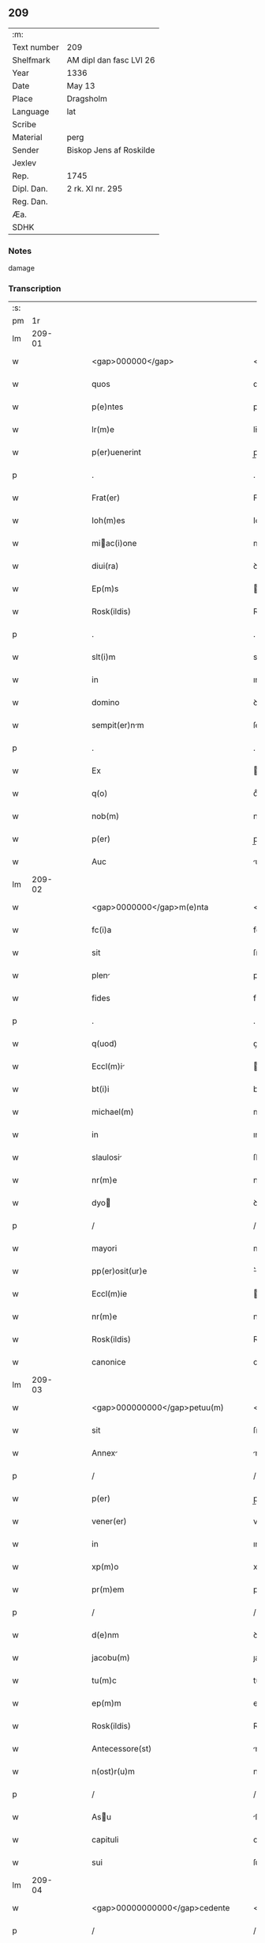 ** 209
| :m:         |                         |
| Text number | 209                     |
| Shelfmark   | AM dipl dan fasc LVI 26 |
| Year        | 1336                    |
| Date        | May 13                  |
| Place       | Dragsholm               |
| Language    | lat                     |
| Scribe      |                         |
| Material    | perg                    |
| Sender      | Biskop Jens af Roskilde |
| Jexlev      |                         |
| Rep.        | 1745                    |
| Dipl. Dan.  | 2 rk. XI nr. 295        |
| Reg. Dan.   |                         |
| Æa.         |                         |
| SDHK        |                         |

*** Notes
damage

*** Transcription
| :s: |        |   |   |   |   |                                                  |                                                  |   |   |   |   |     |   |   |    |               |
| pm  |     1r |   |   |   |   |                                                  |                                                  |   |   |   |   |     |   |   |    |               |
| lm  | 209-01 |   |   |   |   |                                                  |                                                  |   |   |   |   |     |   |   |    |               |
| w   |        |   |   |   |   | <gap>000000</gap>                                | <gap>000000</gap>                                |   |   |   |   | lat |   |   |    |        209-01 |
| w   |        |   |   |   |   | quos                                             | quos                                             |   |   |   |   | lat |   |   |    |        209-01 |
| w   |        |   |   |   |   | p(e)ntes                                         | pn̅tes                                            |   |   |   |   | lat |   |   |    |        209-01 |
| w   |        |   |   |   |   | lr(m)e                                           | lr̅e                                              |   |   |   |   | lat |   |   |    |        209-01 |
| w   |        |   |   |   |   | p(er)uenerint                                    | p̲uenerınt                                        |   |   |   |   | lat |   |   |    |        209-01 |
| p   |        |   |   |   |   | .                                                | .                                                |   |   |   |   | lat |   |   |    |        209-01 |
| w   |        |   |   |   |   | Frat(er)                                         | Fʀat͛                                             |   |   |   |   | lat |   |   |    |        209-01 |
| w   |        |   |   |   |   | Ioh(m)es                                         | Ioh̅es                                            |   |   |   |   | lat |   |   |    |        209-01 |
| w   |        |   |   |   |   | miac(i)one                                      | mıac̅one                                         |   |   |   |   | lat |   |   |    |        209-01 |
| w   |        |   |   |   |   | diui(ra)                                         | ꝺıuıᷓ                                             |   |   |   |   | lat |   |   |    |        209-01 |
| w   |        |   |   |   |   | Ep(m)s                                           | p̅s                                              |   |   |   |   | lat |   |   |    |        209-01 |
| w   |        |   |   |   |   | Rosk(ildis)                                      | Roſꝃ                                             |   |   |   |   | lat |   |   |    |        209-01 |
| p   |        |   |   |   |   | .                                                | .                                                |   |   |   |   | lat |   |   |    |        209-01 |
| w   |        |   |   |   |   | slt(i)m                                          | slt̅m                                             |   |   |   |   | lat |   |   |    |        209-01 |
| w   |        |   |   |   |   | in                                               | ın                                               |   |   |   |   | lat |   |   |    |        209-01 |
| w   |        |   |   |   |   | domino                                           | ꝺomíno                                           |   |   |   |   | lat |   |   |    |        209-01 |
| w   |        |   |   |   |   | sempit(er)nm                                    | ſempıt͛n                                        |   |   |   |   | lat |   |   |    |        209-01 |
| p   |        |   |   |   |   | .                                                | .                                                |   |   |   |   | lat |   |   |    |        209-01 |
| w   |        |   |   |   |   | Ex                                               | x                                               |   |   |   |   | lat |   |   | =  |        209-01 |
| w   |        |   |   |   |   | q(o)                                             | qͦ                                                |   |   |   |   | lat |   |   | == |        209-01 |
| w   |        |   |   |   |   | nob(m)                                           | nob̅                                              |   |   |   |   | lat |   |   |    |        209-01 |
| w   |        |   |   |   |   | p(er)                                            | p̲                                                |   |   |   |   | lat |   |   |    |        209-01 |
| w   |        |   |   |   |   | Auc                                              | uc                                              |   |   |   |   | lat |   |   |    |        209-01 |
| lm  | 209-02 |   |   |   |   |                                                  |                                                  |   |   |   |   |     |   |   |    |               |
| w   |        |   |   |   |   | <gap>0000000</gap>m(e)nta                        | <gap>0000000</gap>mn̅ta                           |   |   |   |   | lat |   |   |    |        209-02 |
| w   |        |   |   |   |   | fc(i)a                                           | fc̅a                                              |   |   |   |   | lat |   |   |    |        209-02 |
| w   |        |   |   |   |   | sit                                              | ſít                                              |   |   |   |   | lat |   |   |    |        209-02 |
| w   |        |   |   |   |   | plen                                            | plen                                            |   |   |   |   | lat |   |   |    |        209-02 |
| w   |        |   |   |   |   | fides                                            | fıꝺes                                            |   |   |   |   | lat |   |   |    |        209-02 |
| p   |        |   |   |   |   | .                                                | .                                                |   |   |   |   | lat |   |   |    |        209-02 |
| w   |        |   |   |   |   | q(uod)                                           | ꝙ                                                |   |   |   |   | lat |   |   |    |        209-02 |
| w   |        |   |   |   |   | Eccl(m)i                                        | ccl̅ı                                           |   |   |   |   | lat |   |   |    |        209-02 |
| w   |        |   |   |   |   | bt(i)i                                           | bt̅ı                                              |   |   |   |   | lat |   |   |    |        209-02 |
| w   |        |   |   |   |   | michael(m)                                       | mıchael̅                                          |   |   |   |   | lat |   |   |    |        209-02 |
| w   |        |   |   |   |   | in                                               | ın                                               |   |   |   |   | lat |   |   |    |        209-02 |
| w   |        |   |   |   |   | slaulosi                                        | ſlauloſı                                        |   |   |   |   | lat |   |   |    |        209-02 |
| w   |        |   |   |   |   | nr(m)e                                           | nr̅e                                              |   |   |   |   | lat |   |   |    |        209-02 |
| w   |        |   |   |   |   | dyo                                             | ꝺẏo                                             |   |   |   |   | lat |   |   |    |        209-02 |
| p   |        |   |   |   |   | /                                                | /                                                |   |   |   |   | lat |   |   |    |        209-02 |
| w   |        |   |   |   |   | mayori                                           | maẏoꝛí                                           |   |   |   |   | lat |   |   |    |        209-02 |
| w   |        |   |   |   |   | pp(er)osit(ur)e                                  | ͛oſıte                                          |   |   |   |   | lat |   |   |    |        209-02 |
| w   |        |   |   |   |   | Eccl(m)ie                                        | ccl̅ıe                                           |   |   |   |   | lat |   |   |    |        209-02 |
| w   |        |   |   |   |   | nr(m)e                                           | nr̅e                                              |   |   |   |   | lat |   |   |    |        209-02 |
| w   |        |   |   |   |   | Rosk(ildis)                                      | Roſꝃ                                             |   |   |   |   | lat |   |   |    |        209-02 |
| w   |        |   |   |   |   | canonice                                         | canoníce                                         |   |   |   |   | lat |   |   |    |        209-02 |
| lm  | 209-03 |   |   |   |   |                                                  |                                                  |   |   |   |   |     |   |   |    |               |
| w   |        |   |   |   |   | <gap>000000000</gap>petuu(m)                     | <gap>000000000</gap>petuu̅                        |   |   |   |   | lat |   |   |    |        209-03 |
| w   |        |   |   |   |   | sit                                              | ſít                                              |   |   |   |   | lat |   |   |    |        209-03 |
| w   |        |   |   |   |   | Annex                                           | nnex                                           |   |   |   |   | lat |   |   |    |        209-03 |
| p   |        |   |   |   |   | /                                                | /                                                |   |   |   |   | lat |   |   |    |        209-03 |
| w   |        |   |   |   |   | p(er)                                            | p̲                                                |   |   |   |   | lat |   |   |    |        209-03 |
| w   |        |   |   |   |   | vener(er)                                        | vener͛                                            |   |   |   |   | lat |   |   |    |        209-03 |
| w   |        |   |   |   |   | in                                               | ın                                               |   |   |   |   | lat |   |   |    |        209-03 |
| w   |        |   |   |   |   | xp(m)o                                           | xp̅o                                              |   |   |   |   | lat |   |   |    |        209-03 |
| w   |        |   |   |   |   | pr(m)em                                          | pꝛ̅em                                             |   |   |   |   | lat |   |   |    |        209-03 |
| p   |        |   |   |   |   | /                                                | /                                                |   |   |   |   | lat |   |   |    |        209-03 |
| w   |        |   |   |   |   | d(e)nm                                           | ꝺn̅m                                              |   |   |   |   | lat |   |   |    |        209-03 |
| w   |        |   |   |   |   | jacobu(m)                                        | ȷacobu̅                                           |   |   |   |   | lat |   |   |    |        209-03 |
| w   |        |   |   |   |   | tu(m)c                                           | tu̅c                                              |   |   |   |   | lat |   |   |    |        209-03 |
| w   |        |   |   |   |   | ep(m)m                                           | ep̅m                                              |   |   |   |   | lat |   |   |    |        209-03 |
| w   |        |   |   |   |   | Rosk(ildis)                                      | Roſꝃ                                             |   |   |   |   | lat |   |   |    |        209-03 |
| w   |        |   |   |   |   | Antecessore(st)                                  | nteceſſoꝛe̅                                      |   |   |   |   | lat |   |   |    |        209-03 |
| w   |        |   |   |   |   | n(ost)r(u)m                                      | nr̅                                              |   |   |   |   | lat |   |   |    |        209-03 |
| p   |        |   |   |   |   | /                                                | /                                                |   |   |   |   | lat |   |   |    |        209-03 |
| w   |        |   |   |   |   | Asu                                             | ſu                                             |   |   |   |   | lat |   |   |    |        209-03 |
| w   |        |   |   |   |   | capituli                                         | capıtulı                                         |   |   |   |   | lat |   |   |    |        209-03 |
| w   |        |   |   |   |   | sui                                              | ſuí                                              |   |   |   |   | lat |   |   |    |        209-03 |
| lm  | 209-04 |   |   |   |   |                                                  |                                                  |   |   |   |   |     |   |   |    |               |
| w   |        |   |   |   |   | <gap>00000000000</gap>cedente                    | <gap>00000000000</gap>ceꝺente                    |   |   |   |   | lat |   |   |    |        209-04 |
| p   |        |   |   |   |   | /                                                | /                                                |   |   |   |   | lat |   |   |    |        209-04 |
| w   |        |   |   |   |   | Attent                                          | ent                                           |   |   |   |   | lat |   |   |    |        209-04 |
| w   |        |   |   |   |   | vtilitate                                        | vtılıtate                                        |   |   |   |   | lat |   |   |    |        209-04 |
| w   |        |   |   |   |   | ip(m)i(us)                                       | ıp̅ı                                             |   |   |   |   | lat |   |   |    |        209-04 |
| w   |        |   |   |   |   | eccl(es)ie                                       | eccl̅ıe                                           |   |   |   |   | lat |   |   |    |        209-04 |
| p   |        |   |   |   |   | /                                                | /                                                |   |   |   |   | lat |   |   |    |        209-04 |
| w   |        |   |   |   |   | et                                               | et                                               |   |   |   |   | lat |   |   |    |        209-04 |
| w   |        |   |   |   |   | necessitate                                      | neceſſıtate                                      |   |   |   |   | lat |   |   |    |        209-04 |
| w   |        |   |   |   |   | pp(er)osit(ur)e                                  | ͛oſıte                                          |   |   |   |   | lat |   |   |    |        209-04 |
| p   |        |   |   |   |   | .                                                | .                                                |   |   |   |   | lat |   |   |    |        209-04 |
| w   |        |   |   |   |   | sup(ra)dc(i)e                                    | ſupᷓꝺc̅e                                           |   |   |   |   | lat |   |   |    |        209-04 |
| p   |        |   |   |   |   | /                                                | /                                                |   |   |   |   | lat |   |   |    |        209-04 |
| w   |        |   |   |   |   | que                                              | que                                              |   |   |   |   | lat |   |   |    |        209-04 |
| w   |        |   |   |   |   | quide(st)                                        | quıꝺe̅                                            |   |   |   |   | lat |   |   |    |        209-04 |
| w   |        |   |   |   |   | Annexio                                          | nnexío                                          |   |   |   |   | lat |   |   |    |        209-04 |
| w   |        |   |   |   |   | po&slongtlig;mod(e)                              | po&slongtlıg;mo                                 |   |   |   |   | lat |   |   |    |        209-04 |
| w   |        |   |   |   |   | p(er)                                            | p̲                                                |   |   |   |   | lat |   |   |    |        209-04 |
| w   |        |   |   |   |   | eu(m)d(e)                                        | eu̅                                              |   |   |   |   | lat |   |   |    |        209-04 |
| lm  | 209-05 |   |   |   |   |                                                  |                                                  |   |   |   |   |     |   |   |    |               |
| w   |        |   |   |   |   | <gap>000000000000000</gap>                       | <gap>000000000000000</gap>                       |   |   |   |   | lat |   |   |    |        209-05 |
| w   |        |   |   |   |   | lunden(sis)                                      | lunꝺen̅                                           |   |   |   |   | lat |   |   |    |        209-05 |
| w   |        |   |   |   |   | met(o)politan(m)                                | metͦpolıtan̅                                      |   |   |   |   | lat |   |   |    |        209-05 |
| w   |        |   |   |   |   | !tun¡                                            | !tun¡                                            |   |   |   |   | lat |   |   |    |        209-05 |
| w   |        |   |   |   |   | t(ra)nslatum                                     | tᷓnſlatu                                         |   |   |   |   | lat |   |   |    |        209-05 |
| p   |        |   |   |   |   | /                                                | /                                                |   |   |   |   | lat |   |   |    |        209-05 |
| w   |        |   |   |   |   | de                                               | ꝺe                                               |   |   |   |   | lat |   |   |    |        209-05 |
| w   |        |   |   |   |   | consu                                           | conſu                                           |   |   |   |   | lat |   |   |    |        209-05 |
| w   |        |   |   |   |   | capitl(m)i                                       | capıtl̅ı                                          |   |   |   |   | lat |   |   |    |        209-05 |
| w   |        |   |   |   |   | sui                                              | ſuí                                              |   |   |   |   | lat |   |   |    |        209-05 |
| p   |        |   |   |   |   | /                                                | /                                                |   |   |   |   | lat |   |   |    |        209-05 |
| w   |        |   |   |   |   | (et)                                             |                                                 |   |   |   |   | lat |   |   |    |        209-05 |
| w   |        |   |   |   |   | demu(m)                                          | ꝺemu̅                                             |   |   |   |   | lat |   |   |    |        209-05 |
| w   |        |   |   |   |   | p(er)                                            | p̲                                                |   |   |   |   | lat |   |   |    |        209-05 |
| w   |        |   |   |   |   | sc(i)am                                          | ſc̅am                                             |   |   |   |   | lat |   |   |    |        209-05 |
| w   |        |   |   |   |   | sedem                                            | ſeꝺem                                            |   |   |   |   | lat |   |   |    |        209-05 |
| w   |        |   |   |   |   | Apl(m)icam                                       | pl̅ıca                                          |   |   |   |   | lat |   |   |    |        209-05 |
| w   |        |   |   |   |   | Exstitit                                         | xﬅıtít                                          |   |   |   |   | lat |   |   |    |        209-05 |
| lm  | 209-06 |   |   |   |   |                                                  |                                                  |   |   |   |   |     |   |   |    |               |
| w   |        |   |   |   |   | <gap>000000000000000</gap>or(um)                 | <gap>000000000000000</gap>oꝝ                     |   |   |   |   | lat |   |   |    |        209-06 |
| w   |        |   |   |   |   | n(ost)ror(um)                                    | nr̅oꝝ                                             |   |   |   |   | lat |   |   |    |        209-06 |
| w   |        |   |   |   |   | vestigiis                                        | veﬅıgíís                                         |   |   |   |   | lat |   |   |    |        209-06 |
| w   |        |   |   |   |   | inhen(er)tes                                     | ınhen͛tes                                         |   |   |   |   | lat |   |   |    |        209-06 |
| p   |        |   |   |   |   | /                                                | /                                                |   |   |   |   | lat |   |   |    |        209-06 |
| w   |        |   |   |   |   | (et)                                             |                                                 |   |   |   |   | lat |   |   |    |        209-06 |
| w   |        |   |   |   |   | sac(o)sc(i)e                                     | ſacͦſc̅e                                           |   |   |   |   | lat |   |   |    |        209-06 |
| w   |        |   |   |   |   | sedis                                            | ſeꝺís                                            |   |   |   |   | lat |   |   |    |        209-06 |
| w   |        |   |   |   |   | Apl(m)ice                                        | pl̅ıce                                           |   |   |   |   | lat |   |   |    |        209-06 |
| w   |        |   |   |   |   | confirmc(i)oni                                  | confırmc̅oní                                     |   |   |   |   | lat |   |   |    |        209-06 |
| w   |        |   |   |   |   | sup(er)                                          | ſup̲                                              |   |   |   |   | lat |   |   |    |        209-06 |
| w   |        |   |   |   |   | hoc                                              | hoc                                              |   |   |   |   | lat |   |   |    |        209-06 |
| w   |        |   |   |   |   | vt                                               | vt                                               |   |   |   |   | lat |   |   |    |        209-06 |
| w   |        |   |   |   |   | p(er)m(t)tit(ur)                                 | p͛mͭtıt                                           |   |   |   |   | lat |   |   |    |        209-06 |
| w   |        |   |   |   |   | fc(i)e                                           | fc̅e                                              |   |   |   |   | lat |   |   |    |        209-06 |
| p   |        |   |   |   |   | /                                                | /                                                |   |   |   |   | lat |   |   |    |        209-06 |
| w   |        |   |   |   |   | innitentes                                       | ínnítentes                                       |   |   |   |   | lat |   |   |    |        209-06 |
| p   |        |   |   |   |   | .                                                | .                                                |   |   |   |   | lat |   |   |    |        209-06 |
| lm  | 209-07 |   |   |   |   |                                                  |                                                  |   |   |   |   |     |   |   |    |               |
| w   |        |   |   |   |   | <gap>000000000000</gap>                          | <gap>000000000000</gap>                          |   |   |   |   | lat |   |   |    |        209-07 |
| w   |        |   |   |   |   | estimam(us)                                      | eﬅímam                                          |   |   |   |   | lat |   |   |    |        209-07 |
| w   |        |   |   |   |   | in                                               | ın                                               |   |   |   |   | lat |   |   |    |        209-07 |
| w   |        |   |   |   |   | hiis                                             | híís                                             |   |   |   |   | lat |   |   |    |        209-07 |
| w   |        |   |   |   |   | scriptis                                         | ſcrıptıs                                         |   |   |   |   | lat |   |   |    |        209-07 |
| p   |        |   |   |   |   | /                                                | /                                                |   |   |   |   | lat |   |   |    |        209-07 |
| w   |        |   |   |   |   | dc(i)am                                          | ꝺc̅am                                             |   |   |   |   | lat |   |   |    |        209-07 |
| w   |        |   |   |   |   | Eccl(m)iam                                       | ccl̅ıam                                          |   |   |   |   | lat |   |   |    |        209-07 |
| w   |        |   |   |   |   | bt(i)i                                           | bt̅ı                                              |   |   |   |   | lat |   |   |    |        209-07 |
| w   |        |   |   |   |   | michael(m)                                       | mıchael̅                                          |   |   |   |   | lat |   |   |    |        209-07 |
| w   |        |   |   |   |   | in                                               | ın                                               |   |   |   |   | lat |   |   |    |        209-07 |
| w   |        |   |   |   |   | slaulosi                                        | ſlauloſı                                        |   |   |   |   | lat |   |   |    |        209-07 |
| w   |        |   |   |   |   | nr(m)e                                           | nr̅e                                              |   |   |   |   | lat |   |   |    |        209-07 |
| w   |        |   |   |   |   | dyo                                             | ꝺẏo                                             |   |   |   |   | lat |   |   |    |        209-07 |
| p   |        |   |   |   |   | /                                                | /                                                |   |   |   |   | lat |   |   |    |        209-07 |
| w   |        |   |   |   |   | A(e)ndc(i)e                                      | n̅ꝺc̅e                                            |   |   |   |   | lat |   |   |    |        209-07 |
| w   |        |   |   |   |   | pp(er)osit(ur)e                                  | ͛oſıte                                          |   |   |   |   | lat |   |   |    |        209-07 |
| w   |        |   |   |   |   | juste                                            | ȷuﬅe                                             |   |   |   |   | lat |   |   |    |        209-07 |
| w   |        |   |   |   |   | (et)                                             |                                                 |   |   |   |   | lat |   |   |    |        209-07 |
| w   |        |   |   |   |   | cano(m)ice                                       | cano̅ıce                                          |   |   |   |   | lat |   |   |    |        209-07 |
| lm  | 209-08 |   |   |   |   |                                                  |                                                  |   |   |   |   |     |   |   |    |               |
| w   |        |   |   |   |   | <gap>000000000</gap>exm                         | <gap>000000000</gap>exm                         |   |   |   |   | lat |   |   |    |        209-08 |
| w   |        |   |   |   |   | fore                                             | foꝛe                                             |   |   |   |   | lat |   |   |    |        209-08 |
| p   |        |   |   |   |   | /                                                | /                                                |   |   |   |   | lat |   |   |    |        209-08 |
| w   |        |   |   |   |   | Ac                                               | c                                               |   |   |   |   | lat |   |   |    |        209-08 |
| w   |        |   |   |   |   | ip(m)i                                           | ıp̅ı                                              |   |   |   |   | lat |   |   |    |        209-08 |
| w   |        |   |   |   |   | pp(er)osit(ur)e                                  | ͛oſıte                                          |   |   |   |   | lat |   |   |    |        209-08 |
| p   |        |   |   |   |   | /                                                | /                                                |   |   |   |   | lat |   |   |    |        209-08 |
| w   |        |   |   |   |   | de                                               | ꝺe                                               |   |   |   |   | lat |   |   |    |        209-08 |
| w   |        |   |   |   |   | jure                                             | ȷure                                             |   |   |   |   | lat |   |   |    |        209-08 |
| w   |        |   |   |   |   | Attin(er)e                                       | ttín͛e                                           |   |   |   |   | lat |   |   |    |        209-08 |
| p   |        |   |   |   |   | .                                                | .                                                |   |   |   |   | lat |   |   |    |        209-08 |
| w   |        |   |   |   |   | dec(er)nentes                                    | ꝺec͛nentes                                        |   |   |   |   | lat |   |   |    |        209-08 |
| w   |        |   |   |   |   | que(st)lib(us)                                   | que̅lıbꝫ                                          |   |   |   |   | lat |   |   |    |        209-08 |
| w   |        |   |   |   |   | illicitu(m)                                      | ıllıcıtu̅                                         |   |   |   |   | lat |   |   |    |        209-08 |
| w   |        |   |   |   |   | detentore(st)                                    | ꝺetentoꝛe̅                                        |   |   |   |   | lat |   |   |    |        209-08 |
| w   |        |   |   |   |   | ab                                               | ab                                               |   |   |   |   | lat |   |   |    |        209-08 |
| w   |        |   |   |   |   | e                                               | e                                               |   |   |   |   | lat |   |   |    |        209-08 |
| w   |        |   |   |   |   | Ammouendu(m)                                     | mmouenꝺu̅                                        |   |   |   |   | lat |   |   |    |        209-08 |
| w   |        |   |   |   |   | fore                                             | foꝛe                                             |   |   |   |   | lat |   |   |    |        209-08 |
| p   |        |   |   |   |   | /                                                | /                                                |   |   |   |   | lat |   |   |    |        209-08 |
| w   |        |   |   |   |   | (et)                                             |                                                 |   |   |   |   | lat |   |   |    |        209-08 |
| w   |        |   |   |   |   | eu(m)                                            | eu̅                                               |   |   |   |   | lat |   |   |    |        209-08 |
| w   |        |   |   |   |   | Eciam                                            | cıam                                            |   |   |   |   | lat |   |   |    |        209-08 |
| lm  | 209-09 |   |   |   |   |                                                  |                                                  |   |   |   |   |     |   |   |    |               |
| w   |        |   |   |   |   | <gap>000000</gap>mmouem(us)                      | <gap>000000</gap>mmouem                         |   |   |   |   | lat |   |   |    |        209-09 |
| p   |        |   |   |   |   | .                                                | .                                                |   |   |   |   | lat |   |   |    |        209-09 |
| w   |        |   |   |   |   | Inhibendo                                        | Inhıbenꝺo                                        |   |   |   |   | lat |   |   |    |        209-09 |
| w   |        |   |   |   |   | districtius                                      | ꝺıﬅrııus                                        |   |   |   |   | lat |   |   |    |        209-09 |
| w   |        |   |   |   |   | sub                                              | ſub                                              |   |   |   |   | lat |   |   |    |        209-09 |
| w   |        |   |   |   |   | exco(m)icac(i)onis                               | exco̅ıcac̅onís                                     |   |   |   |   | lat |   |   |    |        209-09 |
| w   |        |   |   |   |   | pen                                             | pen                                             |   |   |   |   | lat |   |   |    |        209-09 |
| p   |        |   |   |   |   | /                                                | /                                                |   |   |   |   | lat |   |   |    |        209-09 |
| w   |        |   |   |   |   | ne                                               | ne                                               |   |   |   |   | lat |   |   |    |        209-09 |
| w   |        |   |   |   |   | quis                                             | quıs                                             |   |   |   |   | lat |   |   |    |        209-09 |
| w   |        |   |   |   |   | cuiuscu(m)q(ue)                                  | cuıuſcu̅qꝫ                                        |   |   |   |   | lat |   |   |    |        209-09 |
| w   |        |   |   |   |   | condic(i)ois                                     | conꝺıc̅oıs                                        |   |   |   |   | lat |   |   |    |        209-09 |
| w   |        |   |   |   |   | Aut                                              | ut                                              |   |   |   |   | lat |   |   |    |        209-09 |
| w   |        |   |   |   |   | stat(us)                                         | ﬅat                                             |   |   |   |   | lat |   |   |    |        209-09 |
| w   |        |   |   |   |   | existat                                          | exıﬅat                                           |   |   |   |   | lat |   |   |    |        209-09 |
| p   |        |   |   |   |   | /                                                | /                                                |   |   |   |   | lat |   |   |    |        209-09 |
| w   |        |   |   |   |   | se                                               | ſe                                               |   |   |   |   | lat |   |   |    |        209-09 |
| w   |        |   |   |   |   | de                                               | ꝺe                                               |   |   |   |   | lat |   |   |    |        209-09 |
| w   |        |   |   |   |   | dc(i)a                                           | ꝺc̅a                                              |   |   |   |   | lat |   |   |    |        209-09 |
| w   |        |   |   |   |   | Ecc(i)a                                          | cc̅a                                             |   |   |   |   | lat |   |   |    |        209-09 |
| lm  | 209-10 |   |   |   |   |                                                  |                                                  |   |   |   |   |     |   |   |    |               |
| w   |        |   |   |   |   | <gap>000</gap>                                   | <gap>000</gap>                                   |   |   |   |   | lat |   |   |    |        209-10 |
| w   |        |   |   |   |   | eius                                             | eıus                                             |   |   |   |   | lat |   |   |    |        209-10 |
| w   |        |   |   |   |   | Attinenciis                                      | ínencíís                                       |   |   |   |   | lat |   |   |    |        209-10 |
| w   |        |   |   |   |   | quibuscu(m)q(ue)                                 | quıbuſcu̅qꝫ                                       |   |   |   |   | lat |   |   |    |        209-10 |
| w   |        |   |   |   |   | spiritualib(us)                                  | ſpírítualıbꝫ                                     |   |   |   |   | lat |   |   |    |        209-10 |
| w   |        |   |   |   |   | Aut                                              | ut                                              |   |   |   |   | lat |   |   |    |        209-10 |
| w   |        |   |   |   |   | temporlib(us)                                   | temporlıbꝫ                                      |   |   |   |   | lat |   |   |    |        209-10 |
| p   |        |   |   |   |   | /                                                | /                                                |   |   |   |   | lat |   |   |    |        209-10 |
| w   |        |   |   |   |   | sine                                             | ſíne                                             |   |   |   |   | lat |   |   |    |        209-10 |
| w   |        |   |   |   |   | magr(m)i                                         | magr̅ı                                            |   |   |   |   | lat |   |   |    |        209-10 |
| w   |        |   |   |   |   | henrici                                          | henrící                                          |   |   |   |   | lat |   |   |    |        209-10 |
| w   |        |   |   |   |   | nu(m)c                                           | nu̅c                                              |   |   |   |   | lat |   |   |    |        209-10 |
| w   |        |   |   |   |   | pp(er)ositi                                      | ͛oſıtí                                           |   |   |   |   | lat |   |   |    |        209-10 |
| w   |        |   |   |   |   | nr(m)i                                           | nr̅ı                                              |   |   |   |   | lat |   |   |    |        209-10 |
| w   |        |   |   |   |   | Rosk(ildis)                                      | Roſꝃ                                             |   |   |   |   | lat |   |   |    |        209-10 |
| p   |        |   |   |   |   | /                                                | /                                                |   |   |   |   | lat |   |   |    |        209-10 |
| w   |        |   |   |   |   | vel                                              | vel                                              |   |   |   |   | lat |   |   |    |        209-10 |
| w   |        |   |   |   |   | pp(er)ositi                                      | ͛oſıtí                                           |   |   |   |   | lat |   |   |    |        209-10 |
| w   |        |   |   |   |   | qui                                              | quı                                              |   |   |   |   | lat |   |   |    |        209-10 |
| w   |        |   |   |   |   | p(ro)                                            | ꝓ                                                |   |   |   |   | lat |   |   |    |        209-10 |
| w   |        |   |   |   |   | temp(er)e                                        | temp̲e                                            |   |   |   |   | lat |   |   |    |        209-10 |
| lm  | 209-11 |   |   |   |   |                                                  |                                                  |   |   |   |   |     |   |   |    |               |
| w   |        |   |   |   |   | ibid(e)                                          | ıbı                                             |   |   |   |   | lat |   |   |    |        209-11 |
| w   |        |   |   |   |   | fu(er)it                                         | fu͛ıt                                             |   |   |   |   | lat |   |   |    |        209-11 |
| p   |        |   |   |   |   | /                                                | /                                                |   |   |   |   | lat |   |   |    |        209-11 |
| w   |        |   |   |   |   | introm(t)tere                                    | ıntromͭtere                                       |   |   |   |   | lat |   |   |    |        209-11 |
| w   |        |   |   |   |   | quom(o)cu(m)q(ue)                                | quomͦcu̅qꝫ                                         |   |   |   |   | lat |   |   |    |        209-11 |
| w   |        |   |   |   |   | p(er)sumt                                       | p͛ſumt                                           |   |   |   |   | lat |   |   |    |        209-11 |
| p   |        |   |   |   |   | .                                                | .                                                |   |   |   |   | lat |   |   |    |        209-11 |
| w   |        |   |   |   |   | Mandam(us)                                       | anꝺam                                          |   |   |   |   | lat |   |   |    |        209-11 |
| w   |        |   |   |   |   | insup(er)                                        | ınſup̲                                            |   |   |   |   | lat |   |   |    |        209-11 |
| w   |        |   |   |   |   | sub                                              | ſub                                              |   |   |   |   | lat |   |   |    |        209-11 |
| w   |        |   |   |   |   | pen                                             | pen                                             |   |   |   |   | lat |   |   |    |        209-11 |
| w   |        |   |   |   |   | Exco(m)icac(i)onis                               | xco̅ıcac̅onıs                                     |   |   |   |   | lat |   |   |    |        209-11 |
| w   |        |   |   |   |   | sup(ra)dc(i)a                                    | ſupᷓꝺc̅a                                           |   |   |   |   | lat |   |   |    |        209-11 |
| p   |        |   |   |   |   | /                                                | /                                                |   |   |   |   | lat |   |   |    |        209-11 |
| w   |        |   |   |   |   | vicariis                                         | vıcaríís                                         |   |   |   |   | lat |   |   |    |        209-11 |
| w   |        |   |   |   |   | omnib(us)                                        | omnıbꝫ                                           |   |   |   |   | lat |   |   |    |        209-11 |
| w   |        |   |   |   |   | p(er)ochinis                                    | p̲ochınís                                        |   |   |   |   | lat |   |   |    |        209-11 |
| w   |        |   |   |   |   | Ac                                               | c                                               |   |   |   |   | lat |   |   |    |        209-11 |
| w   |        |   |   |   |   | fami¦<supplied¤type "restoration">l</supplied>ie | famí¦<supplied¤type "restoration">l</supplied>íe |   |   |   |   | lat |   |   |    | 209-11—209-12 |
| w   |        |   |   |   |   | eiusd(e)                                         | eıuſ                                            |   |   |   |   | lat |   |   |    |        209-12 |
| w   |        |   |   |   |   | Eccl(m)ie                                        | ccl̅ıe                                           |   |   |   |   | lat |   |   |    |        209-12 |
| p   |        |   |   |   |   | /                                                | /                                                |   |   |   |   | lat |   |   |    |        209-12 |
| w   |        |   |   |   |   | quatin(us)                                       | quatín                                          |   |   |   |   | lat |   |   |    |        209-12 |
| w   |        |   |   |   |   | d(i)c(t)o                                        | ꝺc̅o                                              |   |   |   |   | lat |   |   |    |        209-12 |
| w   |        |   |   |   |   | magr(m)o                                         | magr̅o                                            |   |   |   |   | lat |   |   |    |        209-12 |
| w   |        |   |   |   |   | henrico                                          | henrıco                                          |   |   |   |   | lat |   |   |    |        209-12 |
| w   |        |   |   |   |   | pp(er)osito                                      | ͛oſíto                                           |   |   |   |   | lat |   |   |    |        209-12 |
| p   |        |   |   |   |   | /                                                | /                                                |   |   |   |   | lat |   |   |    |        209-12 |
| w   |        |   |   |   |   | (et)                                             |                                                 |   |   |   |   | lat |   |   |    |        209-12 |
| w   |        |   |   |   |   | eius                                             | eıus                                             |   |   |   |   | lat |   |   |    |        209-12 |
| w   |        |   |   |   |   | successorib(us)                                  | ſucceſſoꝛıbꝫ                                     |   |   |   |   | lat |   |   |    |        209-12 |
| w   |        |   |   |   |   | in                                               | ın                                               |   |   |   |   | lat |   |   |    |        209-12 |
| w   |        |   |   |   |   | fut(ur)um                                        | futum                                           |   |   |   |   | lat |   |   |    |        209-12 |
| p   |        |   |   |   |   | /                                                | /                                                |   |   |   |   | lat |   |   |    |        209-12 |
| w   |        |   |   |   |   | et                                               | et                                               |   |   |   |   | lat |   |   |    |        209-12 |
| w   |        |   |   |   |   | nl(m)li                                          | nl̅lı                                             |   |   |   |   | lat |   |   |    |        209-12 |
| w   |        |   |   |   |   | Alii                                             | líí                                             |   |   |   |   | lat |   |   |    |        209-12 |
| p   |        |   |   |   |   | /                                                | /                                                |   |   |   |   | lat |   |   |    |        209-12 |
| w   |        |   |   |   |   | de                                               | ꝺe                                               |   |   |   |   | lat |   |   |    |        209-12 |
| w   |        |   |   |   |   | hiis                                             | híís                                             |   |   |   |   | lat |   |   |    |        209-12 |
| w   |        |   |   |   |   | om(n)ib(us)                                      | om̅ıbꝫ                                            |   |   |   |   | lat |   |   |    |        209-12 |
| w   |        |   |   |   |   | (et)                                             |                                                 |   |   |   |   | lat |   |   |    |        209-12 |
| w   |        |   |   |   |   | singu(e)l                                        | ſíngul̅                                           |   |   |   |   | lat |   |   |    |        209-12 |
| p   |        |   |   |   |   | /                                                | /                                                |   |   |   |   | lat |   |   |    |        209-12 |
| w   |        |   |   |   |   | in                                               | ın                                               |   |   |   |   | lat |   |   |    |        209-12 |
| w   |        |   |   |   |   | qui¦b(us)                                        | quí¦bꝫ                                           |   |   |   |   | lat |   |   |    | 209-12—209-13 |
| w   |        |   |   |   |   | vero                                             | vero                                             |   |   |   |   | lat |   |   |    |        209-13 |
| w   |        |   |   |   |   | Rectori                                          | Reoꝛí                                           |   |   |   |   | lat |   |   |    |        209-13 |
| w   |        |   |   |   |   | p(er)dc(i)e                                      | p͛ꝺc̅e                                             |   |   |   |   | lat |   |   |    |        209-13 |
| w   |        |   |   |   |   | Eccl(m)ie                                        | ccl̅ıe                                           |   |   |   |   | lat |   |   |    |        209-13 |
| w   |        |   |   |   |   | tenent(ur)                                       | tenent                                          |   |   |   |   | lat |   |   |    |        209-13 |
| p   |        |   |   |   |   | /                                                | /                                                |   |   |   |   | lat |   |   |    |        209-13 |
| w   |        |   |   |   |   | curent                                           | curent                                           |   |   |   |   | lat |   |   |    |        209-13 |
| w   |        |   |   |   |   | cum                                              | cum                                              |   |   |   |   | lat |   |   |    |        209-13 |
| w   |        |   |   |   |   | integritate                                      | ıntegrıtate                                      |   |   |   |   | lat |   |   |    |        209-13 |
| w   |        |   |   |   |   | Respond(er)e                                     | Reſponꝺ͛e                                         |   |   |   |   | lat |   |   |    |        209-13 |
| p   |        |   |   |   |   | .                                                | .                                                |   |   |   |   | lat |   |   |    |        209-13 |
| w   |        |   |   |   |   | Actum                                            | um                                             |   |   |   |   | lat |   |   |    |        209-13 |
| w   |        |   |   |   |   | (et)                                             |                                                 |   |   |   |   | lat |   |   |    |        209-13 |
| w   |        |   |   |   |   | datu(m)                                          | ꝺatu̅                                             |   |   |   |   | lat |   |   |    |        209-13 |
| w   |        |   |   |   |   | draugsholm                                       | ꝺraugſhol                                       |   |   |   |   | lat |   |   |    |        209-13 |
| p   |        |   |   |   |   | .                                                | .                                                |   |   |   |   | lat |   |   |    |        209-13 |
| w   |        |   |   |   |   | sub                                              | ſub                                              |   |   |   |   | lat |   |   |    |        209-13 |
| w   |        |   |   |   |   | sigillo                                          | ſıgıllo                                          |   |   |   |   | lat |   |   |    |        209-13 |
| w   |        |   |   |   |   | n(ost)ro                                         | nr̅o                                              |   |   |   |   | lat |   |   |    |        209-13 |
| p   |        |   |   |   |   | .                                                | .                                                |   |   |   |   | lat |   |   |    |        209-13 |
| w   |        |   |   |   |   | Anno                                             | nno                                             |   |   |   |   | lat |   |   |    |        209-13 |
| lm  | 209-14 |   |   |   |   |                                                  |                                                  |   |   |   |   |     |   |   |    |               |
| w   |        |   |   |   |   | <supplied¤type "restoration">d</supplied>(e)ni   | <supplied¤type "restoration">d</supplied>n̅ı      |   |   |   |   | lat |   |   |    |        209-14 |
| p   |        |   |   |   |   | .                                                | .                                                |   |   |   |   | lat |   |   |    |        209-14 |
| w   |        |   |   |   |   | mill(m)io                                        | ıll̅ıo                                           |   |   |   |   | lat |   |   |    |        209-14 |
| p   |        |   |   |   |   | .                                                | .                                                |   |   |   |   | lat |   |   |    |        209-14 |
| w   |        |   |   |   |   | trescentesimo                                    | treſcenteſímo                                    |   |   |   |   | lat |   |   |    |        209-14 |
| p   |        |   |   |   |   | .                                                | .                                                |   |   |   |   | lat |   |   |    |        209-14 |
| w   |        |   |   |   |   | tricesimo                                        | trıceſımo                                        |   |   |   |   | lat |   |   |    |        209-14 |
| p   |        |   |   |   |   | .                                                | .                                                |   |   |   |   | lat |   |   |    |        209-14 |
| w   |        |   |   |   |   | sexto                                            | ſexto                                            |   |   |   |   | lat |   |   |    |        209-14 |
| p   |        |   |   |   |   | .                                                | .                                                |   |   |   |   | lat |   |   |    |        209-14 |
| w   |        |   |   |   |   | feri                                            | ferı                                            |   |   |   |   | lat |   |   |    |        209-14 |
| w   |        |   |   |   |   | secun<gap>00000</gap>a                           | ſecun<gap>00000</gap>a                           |   |   |   |   | lat |   |   |    |        209-14 |
| w   |        |   |   |   |   | octaum                                          | oau                                           |   |   |   |   | lat |   |   |    |        209-14 |
| w   |        |   |   |   |   | Ascensionis                                      | ſcenſıonís                                      |   |   |   |   | lat |   |   |    |        209-14 |
| w   |        |   |   |   |   | domini                                           | ꝺomíní                                           |   |   |   |   | lat |   |   |    |        209-14 |
| p   |        |   |   |   |   | .                                                | .                                                |   |   |   |   | lat |   |   |    |        209-14 |
| lm  | 209-15 |   |   |   |   |                                                  |                                                  |   |   |   |   |     |   |   |    |               |
| w   |        |   |   |   |   | [2-11-295]                                       | [2-11-295]                                       |   |   |   |   | lat |   |   |    |        209-15 |
| :e: |        |   |   |   |   |                                                  |                                                  |   |   |   |   |     |   |   |    |               |
